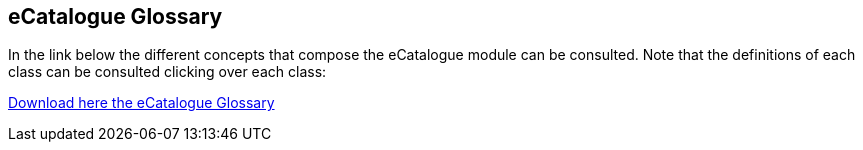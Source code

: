 == *eCatalogue Glossary*

In the link below the different concepts that compose the eCatalogue module can be consulted. Note that the definitions of each class can be consulted clicking over each class:

link:https://github.com/OP-TED/ePO/blob/v3.0.0/glossary/eCatalogue_glossary.html[Download here the eCatalogue Glossary]
